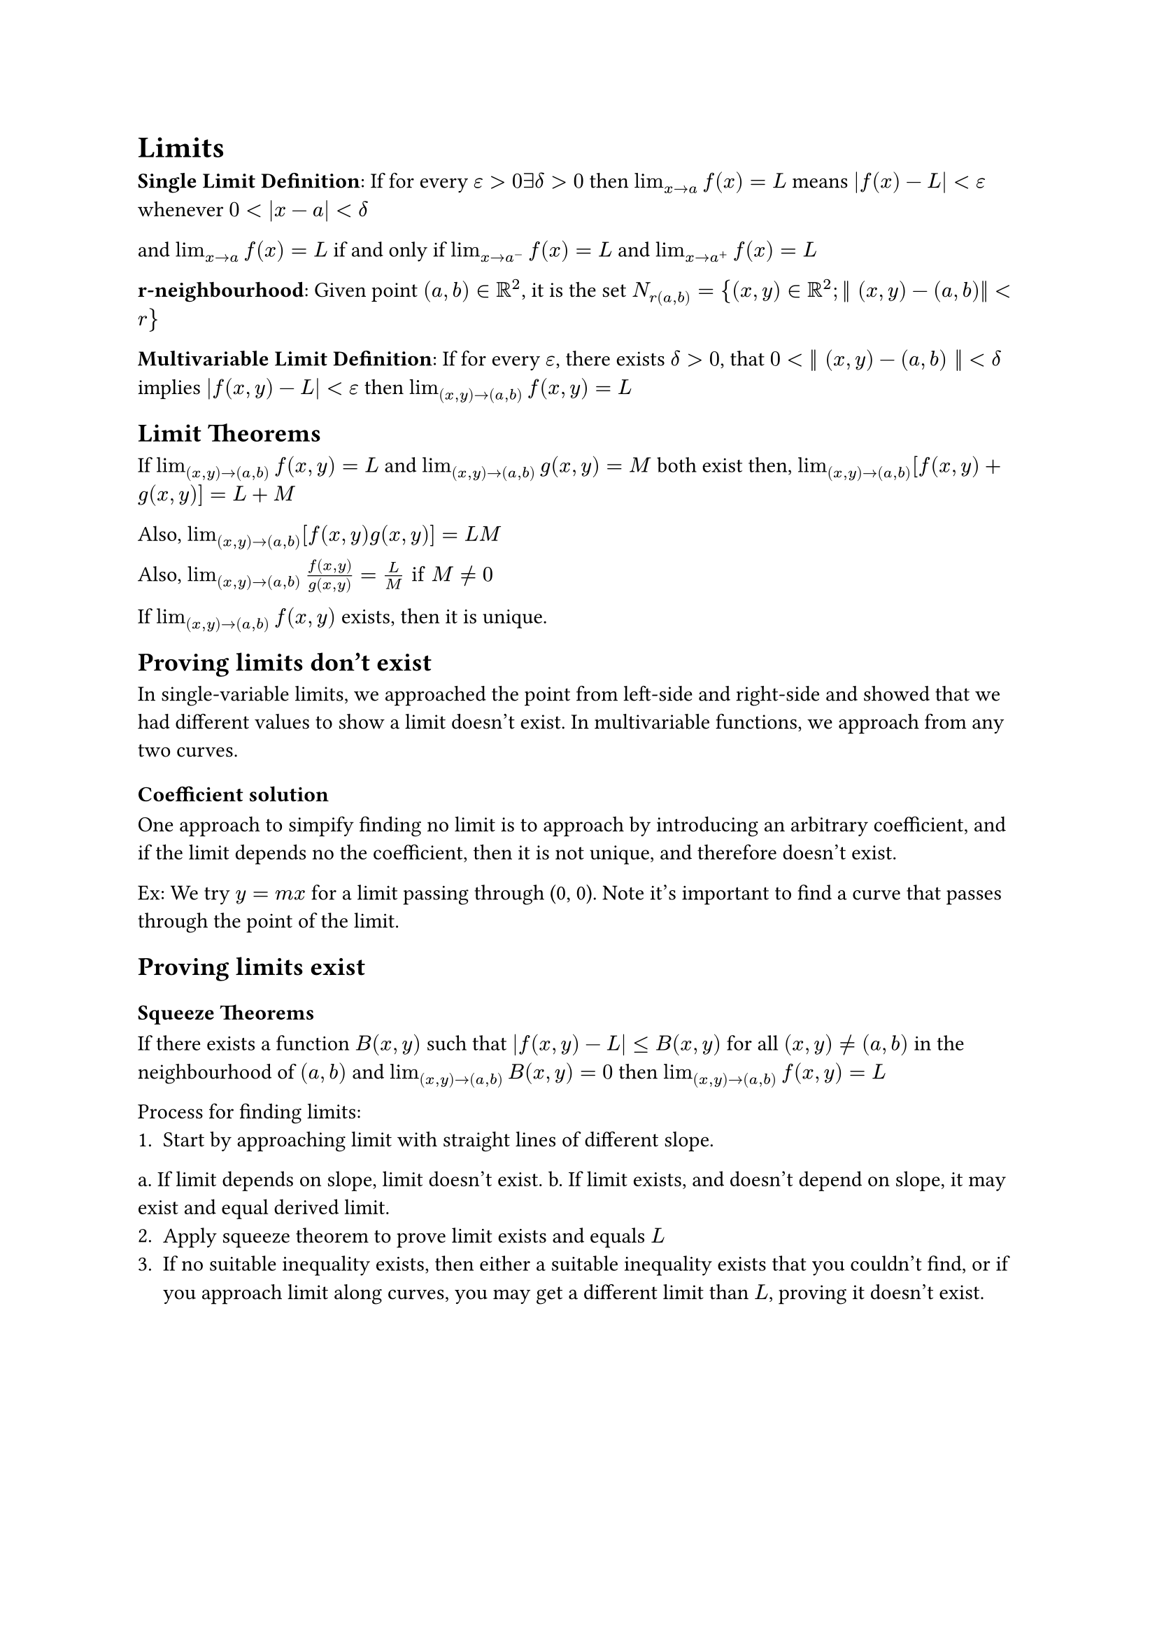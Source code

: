 = Limits

*Single Limit Definition*:
If for every $epsilon > 0 exists delta > 0$ then $lim_(x arrow.r a) f(x) = L$ means
$abs(f(x) - L) < epsilon$ whenever $0 < abs(x - a) < delta$

and $lim_(x arrow.r a) f(x) = L$ if and only if $lim_(x arrow.r a^-) f(x) = L$ and $lim_(x arrow.r a^+) f(x) = L$

*r-neighbourhood*: Given point $(a,b) in RR^2$, it is the set $N_r(a, b) = {(x, y) in RR^2; bar.v.double (x, y) - (a, b)bar.v.double < r}$

*Multivariable Limit Definition*: If for every $epsilon$, there exists $delta > 0$, that $0 < bar.v.double (x, y) - (a, b) bar.v.double < delta$ implies $abs(f(x, y) - L) < epsilon$ then $lim_((x,y) arrow.r (a, b)) f(x, y) = L$

== Limit Theorems
If $lim_((x,y) arrow.r (a, b)) f(x, y) = L$ and $lim_((x,y) arrow.r (a, b)) g(x,y) = M$ both exist then, $lim_((x,y) arrow.r (a, b)) [f(x, y) + g(x, y)] = L + M$

Also, $lim_((x,y) arrow.r (a, b)) [f(x, y)g(x, y)] = L M$

Also, $lim_((x,y) arrow.r (a, b)) frac(f(x, y), g(x, y)) = frac(L, M) "if" M eq.not 0$

If $lim_((x,y) arrow.r (a, b)) f(x, y)$ exists, then it is unique.

== Proving limits don't exist
In single-variable limits, we approached the point from left-side and right-side and showed that we had different values to show a limit doesn't exist. In multivariable functions, we approach from any two curves.

=== Coefficient solution
One approach to simpify finding no limit is to approach by introducing an arbitrary coefficient, and if the limit depends no the coefficient, then it is not unique, and therefore doesn't exist.

Ex: We try $y = m x$ for a limit passing through (0, 0). Note it's important to find a curve that passes through the point of the limit. 

== Proving limits exist

=== Squeeze Theorems
If there exists a function $B(x, y)$ such that $abs(f(x, y) - L) lt.eq B(x, y)$ for all $(x, y) eq.not (a, b)$ in the neighbourhood of $(a, b)$ and $lim_((x, y) arrow.r (a, b)) B(x, y) = 0$ then $lim_((x, y) arrow.r (a, b)) f(x, y) = L$

Process for finding limits:
1. Start by approaching limit with straight lines of different slope.
a. If limit depends on slope, limit doesn't exist.
b. If limit exists, and doesn't depend on slope, it may exist and equal derived limit.
2. Apply squeeze theorem to prove limit exists and equals $L$
3. If no suitable inequality exists, then either a suitable inequality exists that you couldn't find, or if you approach limit along curves, you may get a different limit than $L$, proving it doesn't exist.